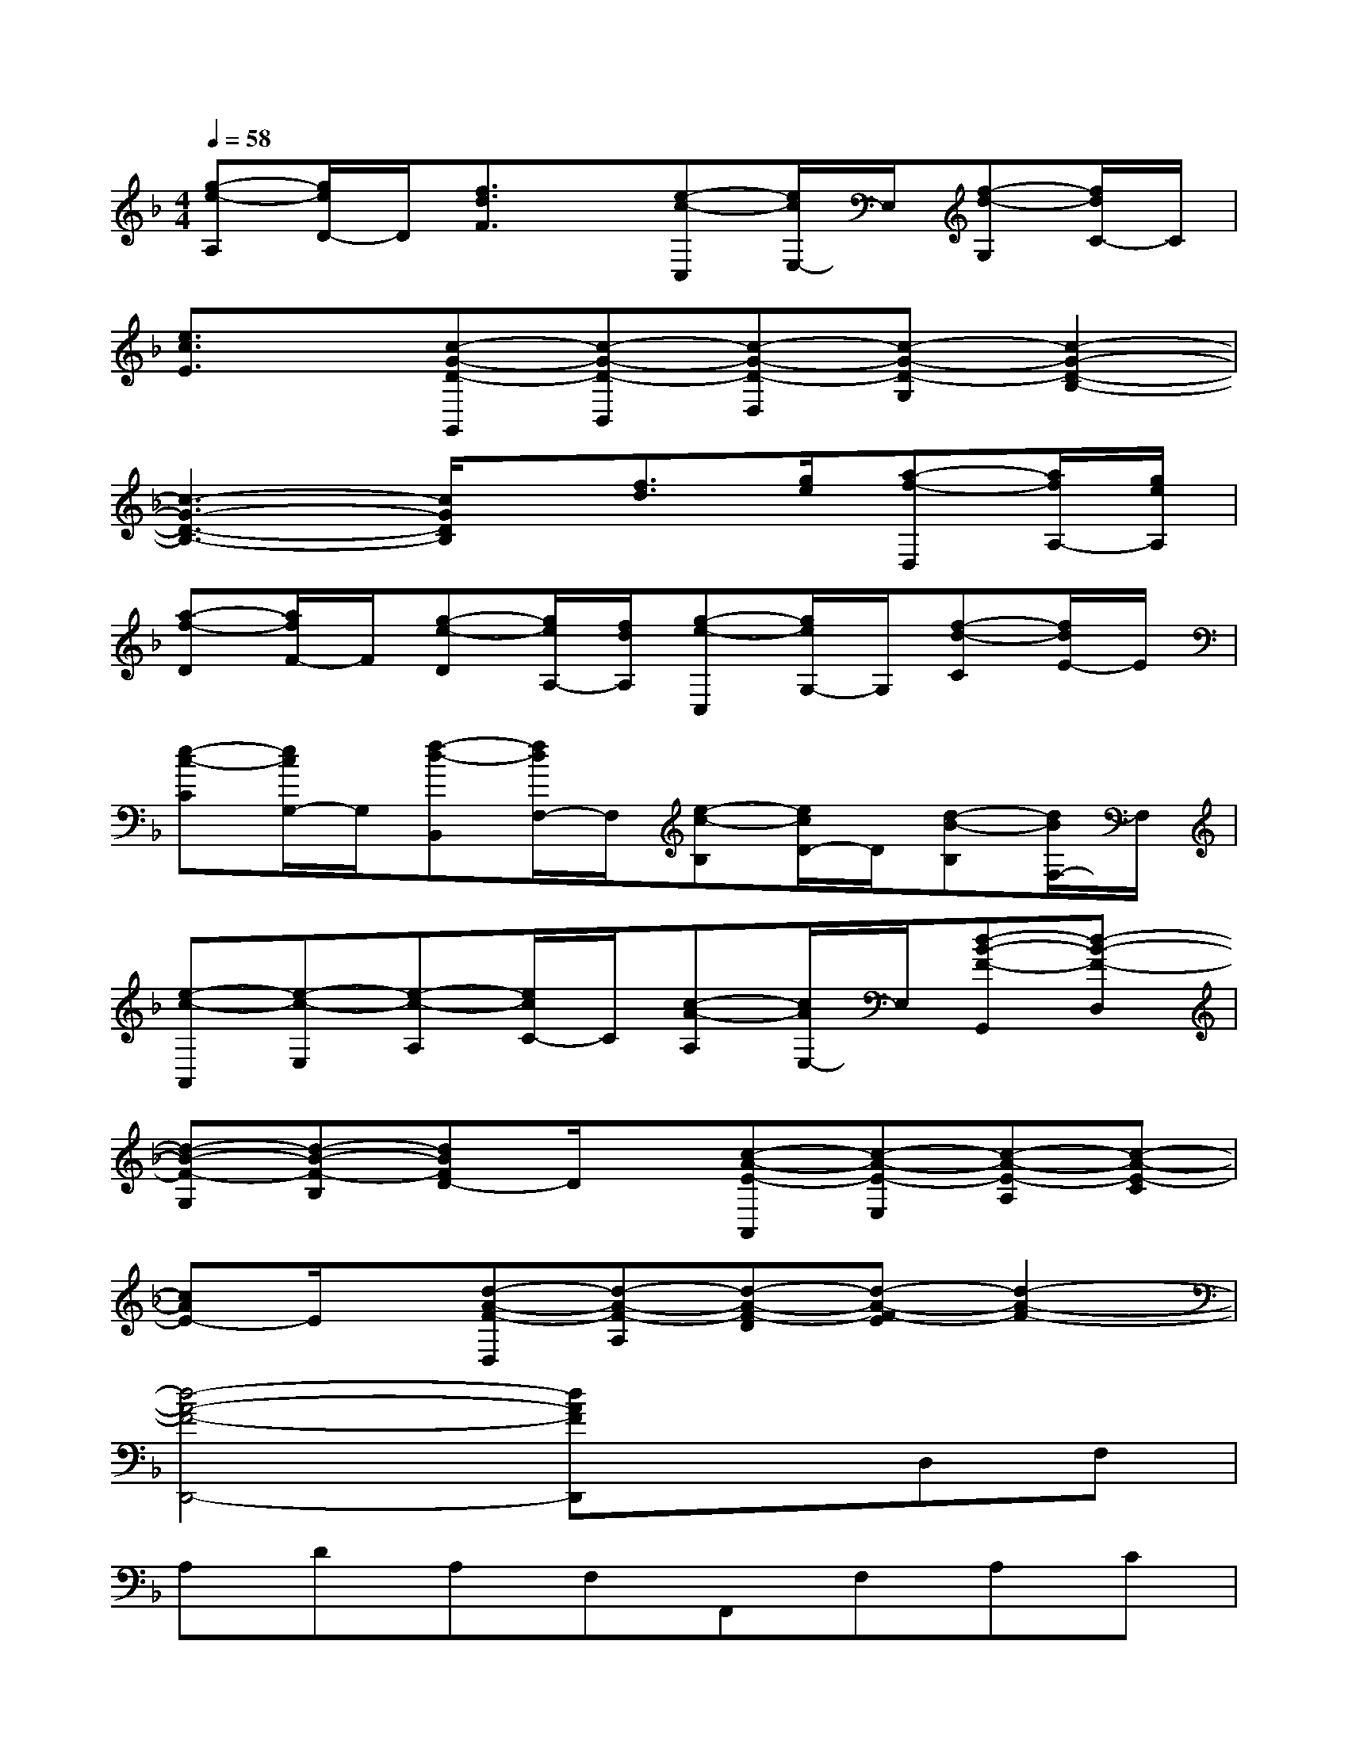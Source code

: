 X:1
T:
M:4/4
L:1/8
Q:1/4=58
K:F%1flats
V:1
[g-e-A,][g/2e/2D/2-]D/2[f3/2d3/2F3/2]x/2[e-c-C,][e/2c/2E,/2-]E,/2[f-d-G,][f/2d/2C/2-]C/2|
[e3/2c3/2E3/2]x/2[c-G-D-G,,][c-G-D-B,,][c-G-D-D,][c-G-D-G,][c2-G2-D2-B,2-]|
[c3-G3-D3-B,3-][c/2G/2D/2B,/2]x/2[f3/2d3/2][g/2e/2][a-f-D,][a/2f/2A,/2-][g/2e/2A,/2]|
[a-f-D][a/2f/2F/2-]F/2[g-e-D][g/2e/2A,/2-][f/2d/2A,/2][g-e-C,][g/2e/2G,/2-]G,/2[f-d-C][f/2d/2E/2-]E/2|
[e-c-C][e/2c/2G,/2-]G,/2[f-d-B,,][f/2d/2F,/2-]F,/2[e-c-B,][e/2c/2D/2-]D/2[d-B-B,][d/2B/2F,/2-]F,/2|
[e-c-A,,][e-c-E,][e-c-A,][e/2c/2C/2-]C/2[c-A-A,][c/2A/2E,/2-]E,/2[d-B-F-G,,][d-B-F-D,]|
[d-B-F-G,][d-B-F-B,][dBFD-]D/2x/2[c-A-E-A,,][c-A-E-E,][c-A-E-A,][c-A-E-C]|
[cAE-]E/2x/2[d-A-F-D,][d-A-F-A,][d-A-F-D][d-A-F-E][d2-A2-F2-]|
[d4-A4-F4-D,,4-][dAFD,,]xD,F,|
A,DA,F,F,,F,A,C|
A,F,C,G,CDEC|
G,,D,G,A,=B,G,D,F,|
A,DA,F,F,,F,A,C|
A,F,C,G,CDEC|
F,A,CFCF,_B,,F,|
B,DB,F,B,,G,CE